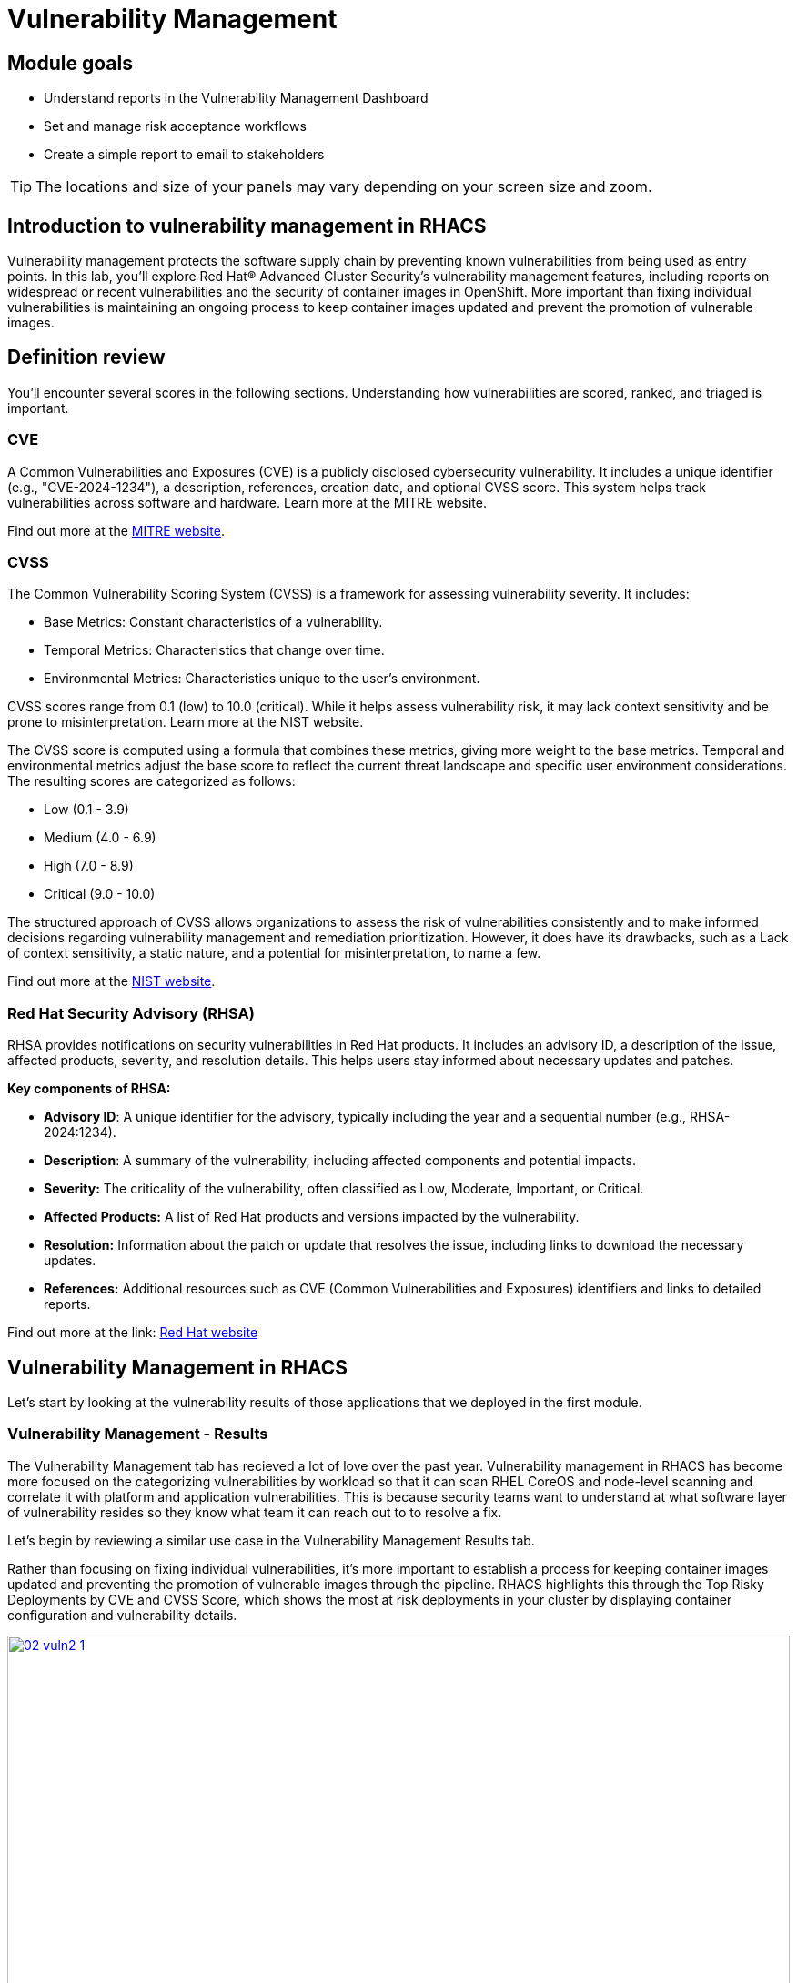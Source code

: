 = Vulnerability Management

== Module goals

* Understand reports in the Vulnerability Management Dashboard
* Set and manage risk acceptance workflows 
* Create a simple report to email to stakeholders

TIP: The locations and size of your panels may vary depending on your screen size and zoom.

== Introduction to vulnerability management in RHACS

Vulnerability management protects the software supply chain by preventing known vulnerabilities from being used as entry points. In this lab, you’ll explore Red Hat® Advanced Cluster Security's vulnerability management features, including reports on widespread or recent vulnerabilities and the security of container images in OpenShift. More important than fixing individual vulnerabilities is maintaining an ongoing process to keep container images updated and prevent the promotion of vulnerable images.

== Definition review

You’ll encounter several scores in the following sections. Understanding how vulnerabilities are scored, ranked, and triaged is important.

=== CVE

A Common Vulnerabilities and Exposures (CVE) is a publicly disclosed cybersecurity vulnerability. It includes a unique identifier (e.g., "CVE-2024-1234"), a description, references, creation date, and optional CVSS score. This system helps track vulnerabilities across software and hardware. Learn more at the MITRE website.

Find out more at the link:https://www.cve.org/[MITRE website^].

=== CVSS

The Common Vulnerability Scoring System (CVSS) is a framework for assessing vulnerability severity. It includes:

* Base Metrics: Constant characteristics of a vulnerability.
* Temporal Metrics: Characteristics that change over time.
* Environmental Metrics: Characteristics unique to the user's environment.

CVSS scores range from 0.1 (low) to 10.0 (critical). While it helps assess vulnerability risk, it may lack context sensitivity and be prone to misinterpretation. Learn more at the NIST website.

The CVSS score is computed using a formula that combines these metrics, giving more weight to the base metrics. Temporal and environmental metrics adjust the base score to reflect the current threat landscape and specific user environment considerations. The resulting scores are categorized as follows:

* Low (0.1 - 3.9)
* Medium (4.0 - 6.9)
* High (7.0 - 8.9)
* Critical (9.0 - 10.0)

The structured approach of CVSS allows organizations to assess the risk of vulnerabilities consistently and to make informed decisions regarding vulnerability management and remediation prioritization. However, it does have its drawbacks, such as a Lack of context sensitivity, a static nature, and a potential for misinterpretation, to name a few.

Find out more at the link:https://nvd.nist.gov/vuln-metrics/cvss[NIST website^].

=== Red Hat Security Advisory (RHSA)

RHSA provides notifications on security vulnerabilities in Red Hat products. It includes an advisory ID, a description of the issue, affected products, severity, and resolution details. This helps users stay informed about necessary updates and patches. 

*Key components of RHSA:*

* *Advisory ID*: A unique identifier for the advisory, typically including the year and a sequential number (e.g., RHSA-2024:1234).
* *Description*: A summary of the vulnerability, including affected components and potential impacts.
* *Severity:* The criticality of the vulnerability, often classified as Low, Moderate, Important, or Critical.
* *Affected Products:* A list of Red Hat products and versions impacted by the vulnerability.
* *Resolution:* Information about the patch or update that resolves the issue, including links to download the necessary updates.
* *References:* Additional resources such as CVE (Common Vulnerabilities and Exposures) identifiers and links to detailed reports.

Find out more at the link: https://access.redhat.com/articles/explaining_redhat_errata[Red Hat  website^]

== Vulnerability Management in RHACS

Let's start by looking at the vulnerability results of those applications that we deployed in the first module.

=== Vulnerability Management - Results

The Vulnerability Management tab has recieved a lot of love over the past year. Vulnerability management in RHACS has become more focused on the categorizing vulnerabilities by workload so that it can scan RHEL CoreOS and node-level scanning and correlate it with platform and application vulnerabilities. This is because security teams want to understand at what software layer of vulnerability resides so they know what team it can reach out to to resolve a fix. 

Let’s begin by reviewing a similar use case in the Vulnerability Management Results tab.

Rather than focusing on fixing individual vulnerabilities, it’s more important to establish a process for keeping container images updated and preventing the promotion of vulnerable images through the pipeline. RHACS highlights this through the Top Risky Deployments by CVE and CVSS Score, which shows the most at risk deployments in your cluster by displaying container configuration and vulnerability details.

image::02-vuln2-1.png[link=self, window=blank, width=100%]

The *Workload CVE* dashboard aims to show the same information as the deprecated vulnerability management tab but in a more scalable and systematic approach. In the UI, you will see thousands of vulnerabilities, over 200 images and over 300 deployments. This is because multiple images are being used across different deployments.

NOTE: The numbers may be different in your environments. 

image::02-vuln2-2.png[link=self, window=blank, width=100%]

Now it's time to find the same Java application and do some dissecting.

.Procedure
. Click the dropdown and select deployment.

image::02-vuln2-3.png[link=self, window=blank, width=100%]

[start=2]
. Then, filter for the *ctf-web-to-system* image.

image::02-vuln2-4.png[link=self, window=blank, width=100%]

You will get the same information from the previous section. 

However, if you click the *Deployments button*, you will see the specific deployments with all these vulnerabilities.

image::02-vuln2-5.png[link=self, window=blank, width=100%]

image::02-vuln2-5.5.png[link=self, window=blank, width=100%]

This ability to see the individual deployments as well as their images is crucial. When you're talking about multiple clusters and thousands of vulnerabilities, you're going to have the same workloads across different clusters, and you will need to drill down into the individual deployments.

[start=3]
. Click on the CVE severity dropdown on the right side of the page and filter by critical and important vulnerabilities.

image::02-vuln2-6.png[link=self, window=blank, width=100%]

You should see that all of the critical and important vulnerabilities are fixable. This is mostly due to the age of the container image and its contents.

IMPORTANT: Container OS age and the age of its components are a massive correlating factor to the number of vulnerabilites present. Speed is security when it comes to containers. 

Now, if you care about a specific vulnerability, it is extremely useful to be able to see all of the components affected by that vulnerability. 

[start=4]
. In the Workload CVE tab, search for the log4shell CVE (CVE-2021-44228)

image::02-vuln2-7.png[link=self, window=blank, width=100%]

NOTE: Make sure to select *CVE* in the dropdown.

[start=5]
. Click on the CVE
. Scroll down and look at the impact of the CVE.

image::02-vuln2-6.png[link=self, window=blank, width=100%]

How many deployments are impacted? How many images? Why would there be different numbers?

[Important]
====
This is a glaringly obvious example of a critical vulnerability. Take a moment to think about how your team would triage this.
====

We will move onto vulnerability reporting workflow but take some time to think about how you and your teams would handle a situation such as log4shell.

=== Platform CVEs

The platform CVEs page provides information about vulnerabilities in clusters within your system. This refers to OpenShift, AKS, GKE, and other Kubernetes distribution components. The goal is to help you understand responsibility and determine the impact.

Let's go through a simple use case to demonstrate.

*Procedure*

. Click Vulnerability Management → Platform CVEs.

image::02-platform-00.png[link=self, window=blank, width=100%]


TIP: You can filter CVEs by entity by selecting the appropriate filters and attributes. You can select multiple entities and attributes by clicking the right arrow icon to add another criteria. Depending on your choices, enter the appropriate information such as text, or select a date or object. The filter entities and attributes are listed in the following table.

[cols="2,4", options="header"]
|===
|Entity |Attributes

|Cluster
|*Name*: The name of the cluster.

*Label*: The label for the cluster.

*Type*: The cluster type, for example, OCP.

*Platform type*: The platform type, for example, OpenShift 4 cluster.


|CVE
|*Name*: The name of the CVE.

*Discovered time*: The date when RHACS discovered the CVE.

*CVSS*: The severity level for the CVE. You can select from the following options for the severity level:

 - *is greater than*

 - *is greater than or equal to*

 - *is equal to*

 - *is less than or equal to*

 - *is less than*

*Type*: The type of CVE:
 
 - *Kubernetes CVE*

 - *Istio CVE*

 - *OpenShift CVE*

|===

[start=2]
. Search by *Cluster → Platform Type → OPENSHIFT4_CLUSTER*
. Click on *RHSA-2024:2672*

image::02-platform-01.png[link=self, window=blank, width=100%]

====
Here, you can see all of the RHSA and the link to the Security Advisory
====

IMPORTANT: Being able to quickly understand the difference between what is your responsibility to fix and what is Red Hat's responsibility is one way RHACS is making vulnerability management easier for our users.

=== Node CVEs

You can identify vulnerabilities in your nodes by using RHACS. The same logic that applied to the *Platform CVEs* applies here. 

*Procedure*

. In the RHACS portal, go to Vulnerability Management -> Node CVEs.
. Find and review RHSA-2024:1780

What is the CVE associated with this RHSA? What would you do to fix it?

=== Vulnerability reporting

Internal vulnerability reporting significantly enhances software security and quality by allowing development teams to address issues early, reducing the risk of breaches and failures. This proactive approach fosters a security-aware culture and encourages best practices. Efficient reporting channels also enable teams to prioritize and promptly fix critical vulnerabilities, leading to a more robust and reliable product, which boosts user trust and satisfaction.

In this next session, we will draft up a vulnerability report around the log for Shell vulnerability, making sure that it never gets deployed into our cluster in the future.

.Goals

* Create a collection that targets the log4shell CVE (CVE-2021-44228)
* Ensure that any detection of this vulnerability will trigger a report to the designated user. 

.Procedure

. Let's start by clicking on the *Vulnerability Reporting* tab. 

image::02-vr-1.png[link=self, window=blank, width=100%]

[start=2]
. Click the *Create report* button.

image::02-vr-2.png[link=self, window=blank, width=100%]

You will see that creating a report is a three step process. It requires you to configure the report parameters and the delivery destination, and then you have to review and create your report.

The configurable parameters are the following:

- Report Name
- Report Description
- CVE severity
- CVE status
- Image type
- CVEs discovered since (with a date)
- And a Report scope.

[start=3]
. Go ahead and fill out the information. 

NOTE: The collection scope is where you are going to target the two images with the vulnerability.

image::02-vr-3.png[link=self, window=blank, width=100%]

[start=5]
. When you are done, select the *Select a collection* dropdown
. Click *Create Collection*

image::02-vr-4.png[link=self, window=blank, width=100%]

You can create collection rules by deployment, namespace and cluster. The collections are setup this way so that you can easily attach policies, vulnerability reports and notifications by the logical groupings of your organization. 

Since we want to target only two deployments, let's add the two to the Collection rules.

[start=7]
. Add the two deployments to the rules (frontend & sonarcube). You should also see the impacted deployments in the collection results on the right side of the UI.

image::02-vr-5.png[link=self, window=blank, width=100%]

[start=8]
. Review the collection
. Hit *Save*
. Click *Next* once you are back in the *Configure report parameters* tab
. Next, create an email notifier that will send YOU an email every Monday to remind you about the vulnerabilities in these two deployments.

image::02-vr-6.png[link=self, window=blank, width=100%]
image::02-vr-7.png[link=self, window=blank, width=100%]

NOTE: Don't worry if you don't want to enable the notification. The exercise is about going through the workflow. 

[start=12]
. Once you are happy with the destination, select the *Email template* option. Using this option, you can customize the report to say whatever you desire. Here is your chance to be cheeky :) 
. Select a frequency. For example, weekly on Monday.
. Hit *Next*
. Review your masterpiece and click *Create*

image::https://media1.giphy.com/media/v1.Y2lkPTc5MGI3NjExOWJ0ZWRjZ3g0OTUyOGE5MDVhdDgyZzVhczcwNGdpbWxibzBhejZzMyZlcD12MV9pbnRlcm5hbF9naWZfYnlfaWQmY3Q9Zw/VdiQKDAguhDSi37gn1/giphy.gif[itsalive]

However, you don't have to wait until Monday to view the report.

[start=16]
. Click the vertical ellipses on the right side of the UI and click *Generate Download*

image::02-vr-8.png[link=self, window=blank, width=100%]
image::02-vr-9.png[link=self, window=blank, width=100%]

NOTE: You will not be able to download the report unless you've set up the email notifier and integration correctly. 

== What would you do?

It should be fairly clear that our notification selection and collection were not the most efficient way to target a single vulnerability.

Before the next module, it would be great if you could think about how you would format your notifications and collections. Would they be based on labels or groups? Would you ensure that emails are in the Kubernetes and OpenShift deployment labels so that groups are easy to contact?

Remember, for sending these communications, you must consider the following questions:

* What schedule would have the most impact when communicating with stakeholders?
* Who is the audience?
* Should you include only specific severity vulnerabilities in your report?
* Should you include only fixable vulnerabilities in your report?

== Summary

image::https://media.giphy.com/media/v1.Y2lkPTc5MGI3NjExcW84bjNhdDZnN3VhbjkwOGdta2s5Yzg5anFscmU0Mm94cmVmcXVjZSZlcD12MV9pbnRlcm5hbF9naWZfYnlfaWQmY3Q9Zw/cEODGfeOYMRxK/giphy.gif[link=self, window=blank, width=100%, class="center"]

Great job!!

In this lab, you learned how to interpret the reports in the Vulnerability Management Dashboard. Finally, you created a simple report to email to stakeholders. On to *Risk Profiling*!!
